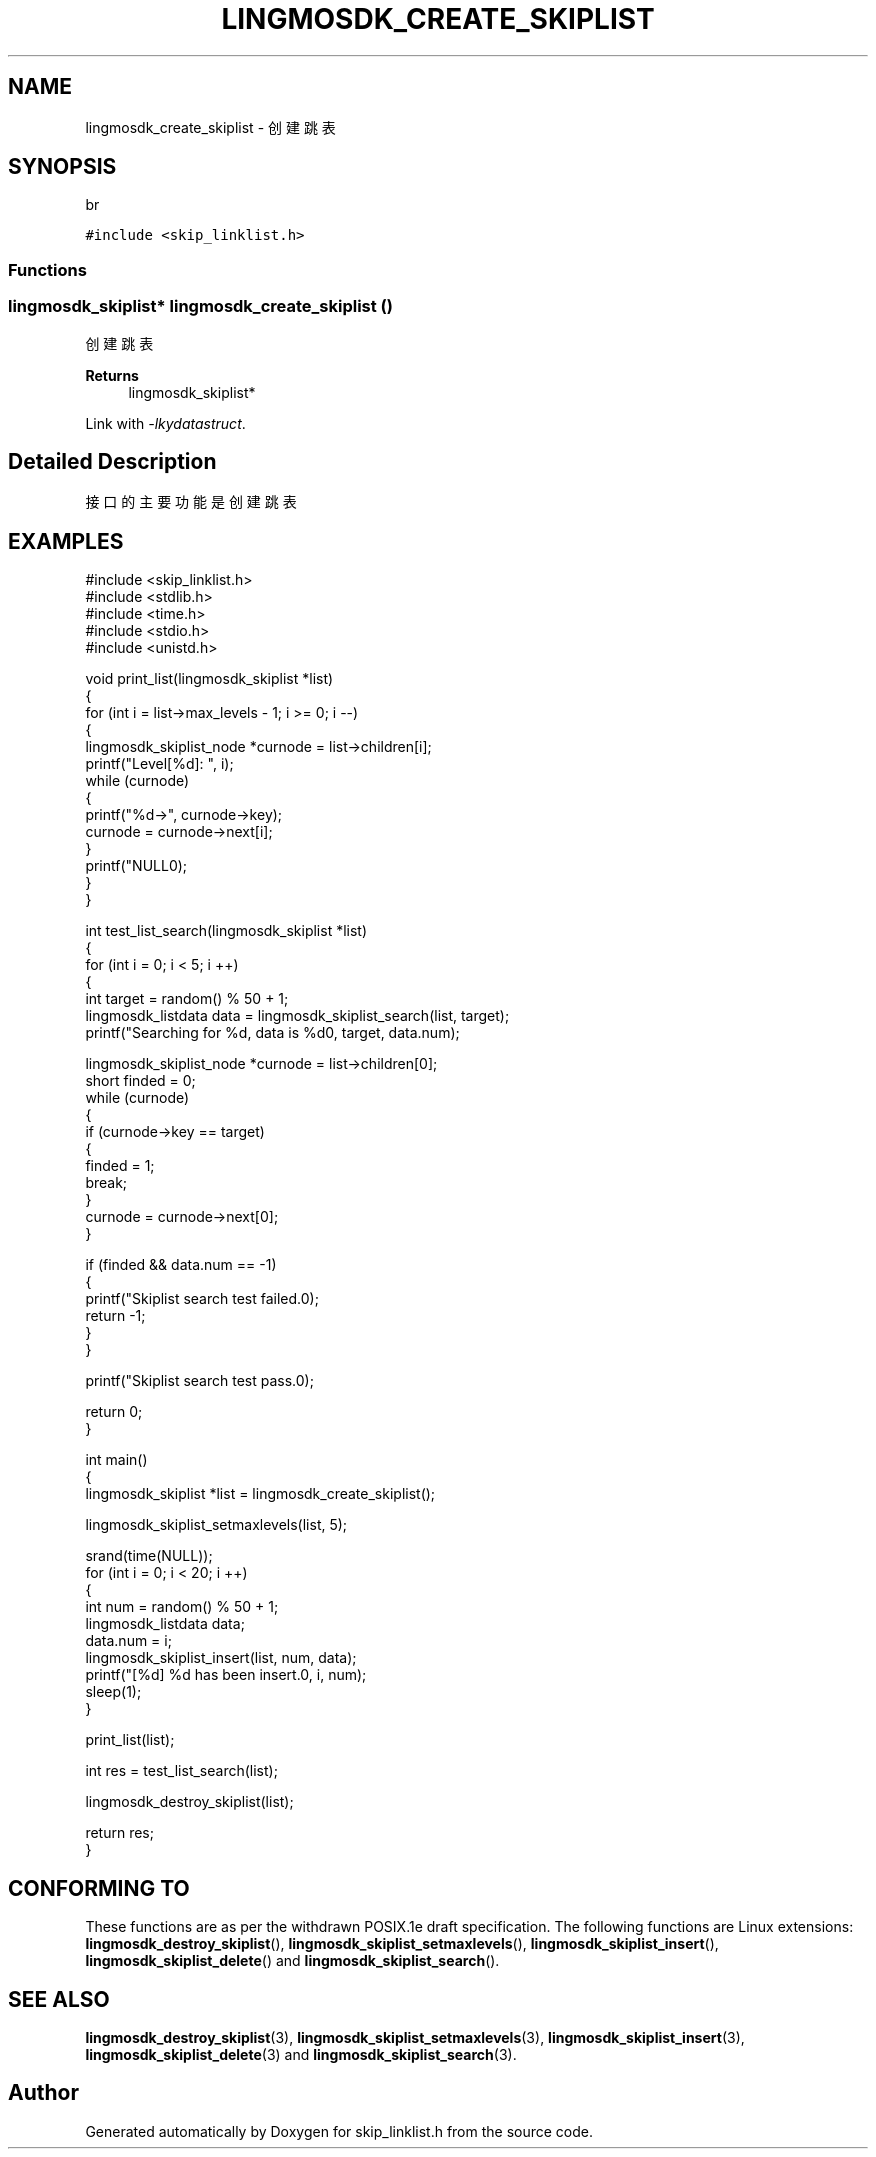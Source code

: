 .TH "LINGMOSDK_CREATE_SKIPLIST" 3 "Fri Sep 22 2023" "My Project" \" -*- nroff -*-
.ad l
.nh
.SH NAME
lingmosdk_create_skiplist \- 创建跳表  

.SH SYNOPSIS
br
.PP
\fC#include <skip_linklist\&.h>\fP
.br

.SS "Functions"
.SS "\fBlingmosdk_skiplist\fP* lingmosdk_create_skiplist ()"

.PP
创建跳表 
.PP
\fBReturns\fP
.RS 4
lingmosdk_skiplist* 
.RE
.PP
Link with \fI\-lkydatastruct\fP.
.SH "Detailed Description"
.PP 
接口的主要功能是创建跳表
.SH EXAMPLES
.EX
#include <skip_linklist.h>
#include <stdlib.h>
#include <time.h>
#include <stdio.h>
#include <unistd.h>

void print_list(lingmosdk_skiplist *list)
{
    for (int i = list->max_levels - 1; i >= 0; i --)
    {
        lingmosdk_skiplist_node *curnode = list->children[i];
        printf("Level[%d]: ", i);
        while (curnode)
        {
            printf("%d->", curnode->key);
            curnode = curnode->next[i];
        }
        printf("NULL\n");
    }
}

int test_list_search(lingmosdk_skiplist *list)
{
    for (int i = 0; i < 5; i ++)
    {
        int target = random() % 50 + 1;
        lingmosdk_listdata data = lingmosdk_skiplist_search(list, target);
        printf("Searching for %d, data is %d\n", target, data.num);

        lingmosdk_skiplist_node *curnode = list->children[0];
        short finded = 0;
        while (curnode)
        {
            if (curnode->key == target)
            {
                finded = 1;
                break;
            }
            curnode = curnode->next[0];
        }
        
        if (finded && data.num == -1)
        {
            printf("Skiplist search test failed.\n");
            return -1;
        }
    }

    printf("Skiplist search test pass.\n");

    return 0;
}

int main()
{
    lingmosdk_skiplist *list = lingmosdk_create_skiplist();

    lingmosdk_skiplist_setmaxlevels(list, 5);
    
    srand(time(NULL));
    for (int i = 0; i < 20; i ++)
    {
        int num = random() % 50 + 1;
        lingmosdk_listdata data;
        data.num = i;
        lingmosdk_skiplist_insert(list, num, data);
        printf("[%d] %d has been insert.\n", i, num);
        sleep(1);
    }
    
    print_list(list);

    int res = test_list_search(list);

    lingmosdk_destroy_skiplist(list);

    return res;
}
.SH "CONFORMING TO"
These functions are as per the withdrawn POSIX.1e draft specification.
The following functions are Linux extensions:
.BR lingmosdk_destroy_skiplist (),
.BR lingmosdk_skiplist_setmaxlevels (),
.BR lingmosdk_skiplist_insert (),
.BR lingmosdk_skiplist_delete ()
and
.BR lingmosdk_skiplist_search ().
.SH "SEE ALSO"
.BR lingmosdk_destroy_skiplist (3),
.BR lingmosdk_skiplist_setmaxlevels (3),
.BR lingmosdk_skiplist_insert (3),
.BR lingmosdk_skiplist_delete (3)
and
.BR lingmosdk_skiplist_search (3).

.SH "Author"
.PP 
Generated automatically by Doxygen for skip_linklist.h  from the source code\&.
